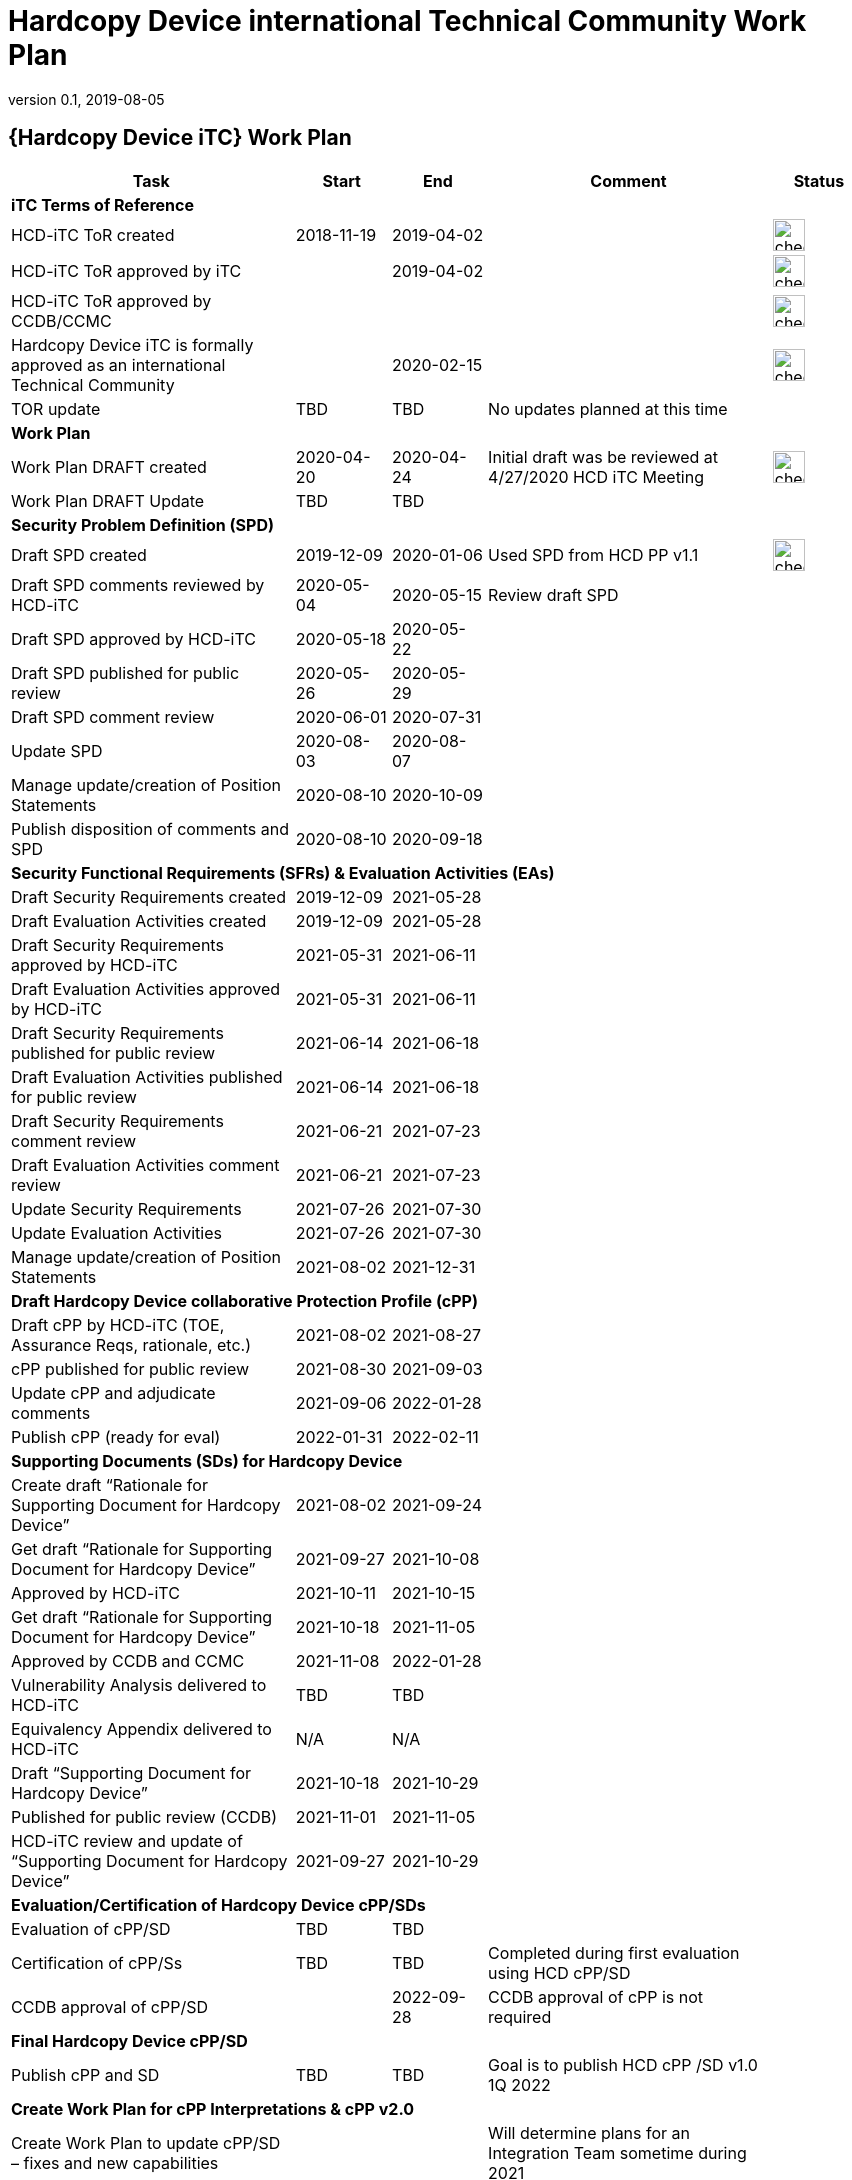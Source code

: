 = Hardcopy Device international Technical Community Work Plan
:showtitle:
:imagesdir: images
:table-caption!:
:icons: font
:revnumber: 0.1
:revdate: 2019-08-05
:xrefstyle: full

:iTC-longname: Hardcopy Device
:iTC-shortname: HCD-iTC
:iTC-email: hcd-itc-mailing-list@gmail.com
:iTC-website: https://hcd-itc.github.io/
:iTC-GitHub: https://github.com/hcd-itc/repository/

== {Hardcopy Device iTC} Work Plan
[cols=".^3,.^1,.^1,.^3,^.^1",options="header"]
|===
|Task 
|Start
|End
|Comment
|Status

5.+^.|*iTC Terms of Reference*


|{iTC-shortname} ToR created
|2018-11-19
|2019-04-02
|
|image:check-64.PNG[,,32]

|{iTC-shortname} ToR approved by iTC
|
|2019-04-02
|
|image:check-64.PNG[,,32]

|{iTC-shortname} ToR approved by CCDB/CCMC
|    
|    
|
|image:check-64.PNG[,,32]

|{iTC-longname} iTC is formally approved as an international Technical Community
|
|2020-02-15
|
|image:check-64.PNG[,,32]

|TOR update
|TBD
|TBD
|No updates planned at this time
|

5.+^.|*Work Plan*

|Work Plan DRAFT created
|2020-04-20
|2020-04-24
|Initial draft was be reviewed at 4/27/2020 HCD iTC Meeting
|image:check-64.PNG[,,32]

|Work Plan DRAFT Update
|TBD
|TBD
|
|

5.+^.|*Security Problem Definition (SPD)*

|Draft SPD created
|2019-12-09
|2020-01-06
|Used SPD from HCD PP v1.1
|image:check-64.PNG[,,32]

|Draft SPD comments reviewed by {iTC-shortname}
|2020-05-04
|2020-05-15
|Review draft SPD 
|

|Draft SPD approved by {iTC-shortname}
|2020-05-18
|2020-05-22
|
|

|Draft SPD published for public review
|2020-05-26
|2020-05-29
|
|

|Draft SPD comment review
|2020-06-01
|2020-07-31
|
|

|Update SPD
|2020-08-03
|2020-08-07
|
|

|Manage update/creation of Position Statements
|2020-08-10
|2020-10-09
|
|

|Publish disposition of comments and SPD
|2020-08-10
|2020-09-18
|
|

5.+^.|*Security Functional Requirements (SFRs) & Evaluation Activities (EAs)*

|Draft Security Requirements created
|2019-12-09
|2021-05-28
|
|

|Draft Evaluation Activities created
|2019-12-09
|2021-05-28
|
|

|Draft Security Requirements approved by {iTC-shortname}
|2021-05-31
|2021-06-11
|
|

|Draft Evaluation Activities approved by {iTC-shortname}
|2021-05-31
|2021-06-11
|
|

|Draft Security Requirements published for public review
|2021-06-14
|2021-06-18
|
|

|Draft Evaluation Activities published for public review
|2021-06-14
|2021-06-18
|
|

|Draft Security Requirements comment review
|2021-06-21
|2021-07-23
|
|

|Draft Evaluation Activities comment review
|2021-06-21
|2021-07-23
|
|

|Update Security Requirements
|2021-07-26
|2021-07-30
|
|

|Update Evaluation Activities
|2021-07-26
|2021-07-30
|
|

|Manage update/creation of Position Statements
|2021-08-02
|2021-12-31
|
|

5.+^.|*Draft {iTC-longname} collaborative Protection Profile (cPP)*

|Draft cPP by {iTC-shortname} (TOE, Assurance Reqs, rationale, etc.)
|2021-08-02
|2021-08-27
|
|

|cPP published for public review
|2021-08-30
|2021-09-03
|
|

|Update cPP and adjudicate comments
|2021-09-06
|2022-01-28
|
|

|Publish cPP (ready for eval)
|2022-01-31
|2022-02-11
|
|

5.+^.|*Supporting Documents (SDs) for {iTC-longname}*

|Create draft “Rationale for Supporting Document for {iTC-longname}”
|2021-08-02
|2021-09-24
|
|

|Get draft “Rationale for Supporting Document for {iTC-longname}”
|2021-09-27
|2021-10-08
|
|

|Approved by {iTC-shortname}
|2021-10-11
|2021-10-15
|
|

|Get draft “Rationale for Supporting Document for {iTC-longname}”
|2021-10-18
|2021-11-05
|
|

|Approved by CCDB and CCMC
|2021-11-08
|2022-01-28
|
|

|Vulnerability Analysis delivered to {iTC-shortname}
|TBD
|TBD
|
|

|Equivalency Appendix delivered to {iTC-shortname}
|N/A
|N/A
|
|

|Draft “Supporting Document for {iTC-longname}” 
|2021-10-18
|2021-10-29
|
|

|Published for public review (CCDB)
|2021-11-01
|2021-11-05
|
|

|{iTC-shortname} review and update of “Supporting Document for {iTC-longname}”
|2021-09-27
|2021-10-29
|
|

5.+^.|*Evaluation/Certification of {iTC-longname} cPP/SDs*

|Evaluation of cPP/SD
|TBD
|TBD
|
|

|Certification of cPP/Ss
|TBD
|TBD
|Completed during first evaluation using HCD cPP/SD
|

|CCDB approval of cPP/SD
|
|2022-09-28
|CCDB approval of cPP is not required
|

5.+^.|*Final {iTC-longname} cPP/SD*

|Publish cPP and SD
|TBD
|TBD
|Goal is to publish HCD cPP /SD v1.0 1Q 2022
|

5.+^.|*Create Work Plan for cPP Interpretations & cPP v2.0*

|Create Work Plan to update cPP/SD – fixes and new capabilities
|
|
|Will determine plans for an Integration Team sometime during 2021
|

|===

=== Status Key

[cols="1,.^3",options="header"]
|===

|Icon
|Description

|image:check-64.PNG[,,32]
|Task has been completed

|image:progress-64.PNG[,,32]
|Task is in progress

|image:important-64.PNG[,,32]
|Task progress is in question

|===

== Revision History
[cols="1,1,3",options="header"]
|===
|Version |Date |Description

|0.1
|TBD
|Initial release for internal review

|
|
|

|===
